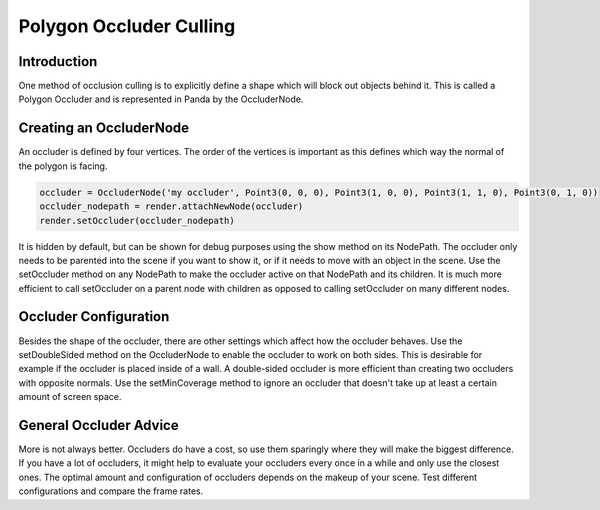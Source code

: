 .. _polygon-occluder-culling:

Polygon Occluder Culling
========================

Introduction
------------

One method of occlusion culling is to explicitly define a shape which will block
out objects behind it. This is called a Polygon Occluder and is represented in
Panda by the OccluderNode.

Creating an OccluderNode
------------------------

An occluder is defined by four vertices. The order of the vertices is important
as this defines which way the normal of the polygon is facing.

.. code-block:: python

   occluder = OccluderNode('my occluder', Point3(0, 0, 0), Point3(1, 0, 0), Point3(1, 1, 0), Point3(0, 1, 0))
   occluder_nodepath = render.attachNewNode(occluder)
   render.setOccluder(occluder_nodepath)

It is hidden by default, but can be shown for debug purposes using the show
method on its NodePath. The occluder only needs to be parented into the scene if
you want to show it, or if it needs to move with an object in the scene. Use the
setOccluder method on any NodePath to make the occluder active on that NodePath
and its children. It is much more efficient to call setOccluder on a parent node
with children as opposed to calling setOccluder on many different nodes.

Occluder Configuration
----------------------

Besides the shape of the occluder, there are other settings which affect how the
occluder behaves. Use the setDoubleSided method on the OccluderNode to enable
the occluder to work on both sides. This is desirable for example if the
occluder is placed inside of a wall. A double-sided occluder is more efficient
than creating two occluders with opposite normals. Use the setMinCoverage method
to ignore an occluder that doesn't take up at least a certain amount of screen
space.

General Occluder Advice
-----------------------

More is not always better. Occluders do have a cost, so use them sparingly where
they will make the biggest difference. If you have a lot of occluders, it might
help to evaluate your occluders every once in a while and only use the closest
ones. The optimal amount and configuration of occluders depends on the makeup of
your scene. Test different configurations and compare the frame rates.
